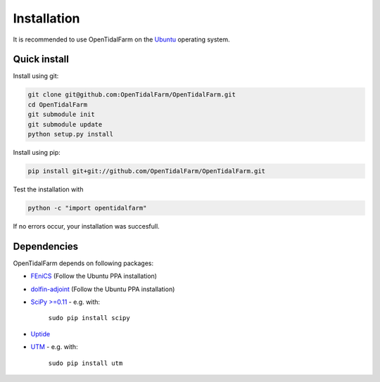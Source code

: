 Installation
============

It is recommended to use OpenTidalFarm on the `Ubuntu`_ operating system.

Quick install
-------------

Install using git:

.. code-block:: bash

   git clone git@github.com:OpenTidalFarm/OpenTidalFarm.git
   cd OpenTidalFarm
   git submodule init
   git submodule update
   python setup.py install

Install using pip:

.. code-block:: bash

   pip install git+git://github.com/OpenTidalFarm/OpenTidalFarm.git

Test the installation with

.. code-block:: bash

    python -c "import opentidalfarm"

If no errors occur, your installation was succesfull.    

Dependencies
------------

OpenTidalFarm depends on following packages:

- `FEniCS`_ (Follow the Ubuntu PPA installation)
- `dolfin-adjoint`_ (Follow the Ubuntu PPA installation)
- `SciPy >=0.11`_ - e.g. with:

   ``sudo pip install scipy``

- `Uptide`_
- `UTM`_ - e.g. with:

   ``sudo pip install utm``

.. _Ubuntu: http://www.ubuntu.com/
.. _FEniCS: http://fenicsproject.org/download/
.. _dolfin-adjoint: http://dolfin-adjoint.org/download/index.html
.. _SciPy >=0.11: https://github.com/scipy/scipy
.. _Uptide: https://github.com/stephankramer/uptide
.. _UTM: https://pypi.python.org/pypi/utm
.. _Download OpenTidalFarm: https://github.com/funsim/OpenTidalFarm/zipball/master

